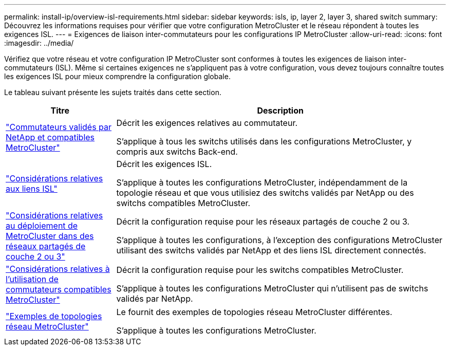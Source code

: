 ---
permalink: install-ip/overview-isl-requirements.html 
sidebar: sidebar 
keywords: isls, ip, layer 2, layer 3, shared switch 
summary: Découvrez les informations requises pour vérifier que votre configuration MetroCluster et le réseau répondent à toutes les exigences ISL. 
---
= Exigences de liaison inter-commutateurs pour les configurations IP MetroCluster
:allow-uri-read: 
:icons: font
:imagesdir: ../media/


[role="lead"]
Vérifiez que votre réseau et votre configuration IP MetroCluster sont conformes à toutes les exigences de liaison inter-commutateurs (ISL). Même si certaines exigences ne s'appliquent pas à votre configuration, vous devez toujours connaître toutes les exigences ISL pour mieux comprendre la configuration globale.

Le tableau suivant présente les sujets traités dans cette section.

[cols="25,75"]
|===
| Titre | Description 


| link:mcc-compliant-netapp-validated-switches.html["Commutateurs validés par NetApp et compatibles MetroCluster"] | Décrit les exigences relatives au commutateur.

S'applique à tous les switchs utilisés dans les configurations MetroCluster, y compris aux switchs Back-end. 


| link:concept-requirements-isls.html["Considérations relatives aux liens ISL"] | Décrit les exigences ISL.

S'applique à toutes les configurations MetroCluster, indépendamment de la topologie réseau et que vous utilisiez des switchs validés par NetApp ou des switchs compatibles MetroCluster. 


| link:concept-considerations-layer-2-layer-3.html["Considérations relatives au déploiement de MetroCluster dans des réseaux partagés de couche 2 ou 3"] | Décrit la configuration requise pour les réseaux partagés de couche 2 ou 3.

S'applique à toutes les configurations, à l'exception des configurations MetroCluster utilisant des switchs validés par NetApp et des liens ISL directement connectés. 


| link:concept-requirement-and-limitations-mcc-compliant-switches.html["Considérations relatives à l'utilisation de commutateurs compatibles MetroCluster"] | Décrit la configuration requise pour les switchs compatibles MetroCluster.

S'applique à toutes les configurations MetroCluster qui n'utilisent pas de switchs validés par NetApp. 


| link:concept-example-network-topologies.html["Exemples de topologies réseau MetroCluster"] | Le fournit des exemples de topologies réseau MetroCluster différentes.

S'applique à toutes les configurations MetroCluster. 
|===